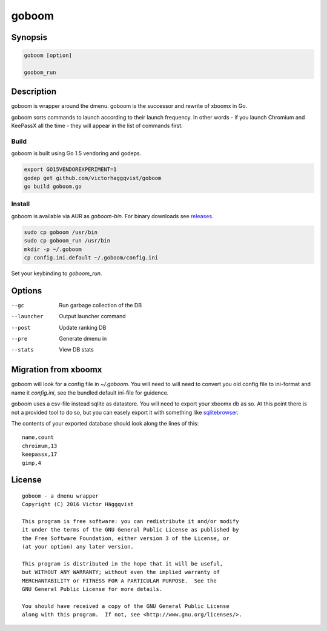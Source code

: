 ======
goboom
======

Synopsis
========
.. code-block:: sh

    goboom [option]

    goobom_run

Description
===========
goboom is wrapper around the dmenu.
goboom is the successor and rewrite of xboomx in Go.

goboom sorts commands to launch according to their launch frequency.
In other words - if you launch Chromium and KeePassX all the time - they will appear in the list of commands first.

Build
-----
goboom is built using Go 1.5 vendoring and godeps.

.. code-block:: sh

    export GO15VENDOREXPERIMENT=1
    godep get github.com/victorhaggqvist/goboom
    go build goboom.go

Install
-------
goboom is available via AUR as `goboom-bin`. For binary downloads see `releases`_.

.. _releases: https://github.com/victorhaggqvist/goboom/releases/latest

.. code-block:: sh

    sudo cp goboom /usr/bin
    sudo cp goboom_run /usr/bin
    mkdir -p ~/.goboom
    cp config.ini.default ~/.goboom/config.ini

Set your keybinding to `goboom_run`.

Options
=======

--gc         Run garbage collection of the DB
--launcher   Output launcher command
--post       Update ranking DB
--pre        Generate dmenu in
--stats      View DB stats

Migration from xboomx
=====================
goboom will look for a config file in `~/.goboom`.
You will need to will need to convert you old config file to ini-format and name it `config.ini`, see the bundled default ini-file for guidence.

goboom uses a csv-file instead sqlite as datastore.
You will need to export your xboomx db as so.
At this point there is not a provided tool to do so, but you can easely export it with something like `sqlitebrowser`_.

.. _sqlitebrowser: http://sqlitebrowser.org/

The contents of your exported database should look along the lines of this::

    name,count
    chroimum,13
    keepassx,17
    gimp,4

License
=======
::

    goboom - a dmenu wrapper
    Copyright (C) 2016 Victor Häggqvist

    This program is free software: you can redistribute it and/or modify
    it under the terms of the GNU General Public License as published by
    the Free Software Foundation, either version 3 of the License, or
    (at your option) any later version.

    This program is distributed in the hope that it will be useful,
    but WITHOUT ANY WARRANTY; without even the implied warranty of
    MERCHANTABILITY or FITNESS FOR A PARTICULAR PURPOSE.  See the
    GNU General Public License for more details.

    You should have received a copy of the GNU General Public License
    along with this program.  If not, see <http://www.gnu.org/licenses/>.
